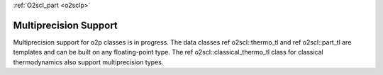:ref:`O2scl_part <o2sclp>`

Multiprecision Support
======================

Multiprecision support for \o2p classes is in progress. 
The data classes \ref o2scl::thermo_tl and \ref o2scl::part_tl
are templates and can be built on any floating-point type.
The \ref o2scl::classical_thermo_tl class for classical 
thermodynamics also support multiprecision types.
